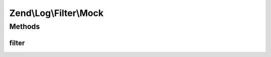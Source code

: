 .. Log/Filter/Mock.php generated using docpx on 01/30/13 03:32am


Zend\\Log\\Filter\\Mock
=======================

Methods
+++++++

filter
------

.. function:: filter()


    Returns TRUE to accept the message

    :param array: event data

    :rtype: bool 



